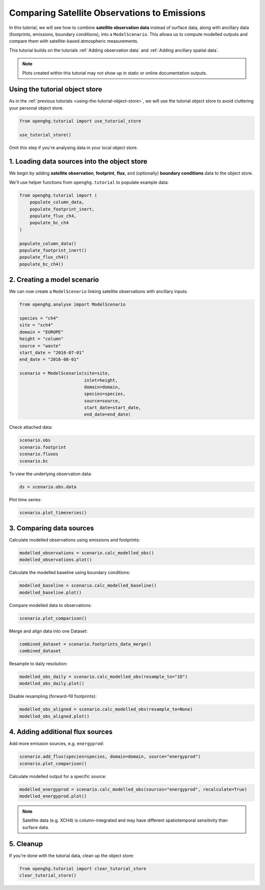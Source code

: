 Comparing Satellite Observations to Emissions
=============================================

In this tutorial, we will see how to combine **satellite observation data**
instead of surface data, along with ancillary data (footprints, emissions, boundary conditions),
into a ``ModelScenario``. This allows us to compute modelled outputs and compare them
with satellite-based atmospheric measurements.

This tutorial builds on the tutorials :ref:`Adding observation data`
and :ref:`Adding ancillary spatial data`.

.. note::
   Plots created within this tutorial may not show up in static or online documentation outputs.

Using the tutorial object store
-------------------------------

As in the :ref:`previous tutorials <using-the-tutorial-object-store>`, we will use the
tutorial object store to avoid cluttering your personal object store.

.. code:: ipython3

    from openghg.tutorial import use_tutorial_store

    use_tutorial_store()

Omit this step if you're analysing data in your local object store.

1. Loading data sources into the object store
---------------------------------------------

We begin by adding **satellite observation**, **footprint**, **flux**, and (optionally)
**boundary conditions** data to the object store.

We'll use helper functions from ``openghg.tutorial`` to populate example data:

.. code:: ipython3

    from openghg.tutorial import (
        populate_column_data,
        populate_footprint_inert,
        populate_flux_ch4,
        populate_bc_ch4
    )

    populate_column_data()
    populate_footprint_inert()
    populate_flux_ch4()
    populate_bc_ch4()

2. Creating a model scenario
----------------------------

We can now create a ``ModelScenario`` linking satellite observations with ancillary inputs.

.. code:: ipython3

    from openghg.analyse import ModelScenario

    species = "ch4"
    site = "xch4"
    domain = "EUROPE"
    height = "column"
    source = "waste"
    start_date = "2016-07-01"
    end_date = "2016-08-01"

    scenario = ModelScenario(site=site,
                             inlet=height,
                             domain=domain,
                             species=species,
                             source=source,
                             start_date=start_date,
                             end_date=end_date)

Check attached data:

.. code:: ipython3

    scenario.obs
    scenario.footprint
    scenario.fluxes
    scenario.bc

To view the underlying observation data:

.. code:: ipython3

    ds = scenario.obs.data

Plot time series:

.. code:: ipython3

    scenario.plot_timeseries()

3. Comparing data sources
-------------------------

Calculate modelled observations using emissions and footprints:

.. code:: ipython3

    modelled_observations = scenario.calc_modelled_obs()
    modelled_observations.plot()

Calculate the modelled baseline using boundary conditions:

.. code:: ipython3

    modelled_baseline = scenario.calc_modelled_baseline()
    modelled_baseline.plot()

Compare modelled data to observations:

.. code:: ipython3

    scenario.plot_comparison()

Merge and align data into one Dataset:

.. code:: ipython3

    combined_dataset = scenario.footprints_data_merge()
    combined_dataset

Resample to daily resolution:

.. code:: ipython3

    modelled_obs_daily = scenario.calc_modelled_obs(resample_to="1D")
    modelled_obs_daily.plot()

Disable resampling (forward-fill footprints):

.. code:: ipython3

    modelled_obs_aligned = scenario.calc_modelled_obs(resample_to=None)
    modelled_obs_aligned.plot()

4. Adding additional flux sources
---------------------------------

Add more emission sources, e.g. ``energyprod``:

.. code:: ipython3

    scenario.add_flux(species=species, domain=domain, source="energyprod")
    scenario.plot_comparison()

Calculate modelled output for a specific source:

.. code:: ipython3

    modelled_energyprod = scenario.calc_modelled_obs(sources="energyprod", recalculate=True)
    modelled_energyprod.plot()

.. note::

   Satellite data (e.g. XCH4) is column-integrated and may have different spatiotemporal sensitivity than surface data.

5. Cleanup
----------

If you're done with the tutorial data, clean up the object store:

.. code:: ipython3

    from openghg.tutorial import clear_tutorial_store
    clear_tutorial_store()

